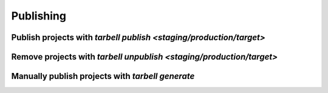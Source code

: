 ==========
Publishing
==========

Publish projects with `tarbell publish <staging/production/target>`
-------------------------------------------------------------------

Remove projects with `tarbell unpublish <staging/production/target>`
--------------------------------------------------------------------

Manually publish projects with `tarbell generate`
-------------------------------------------------

